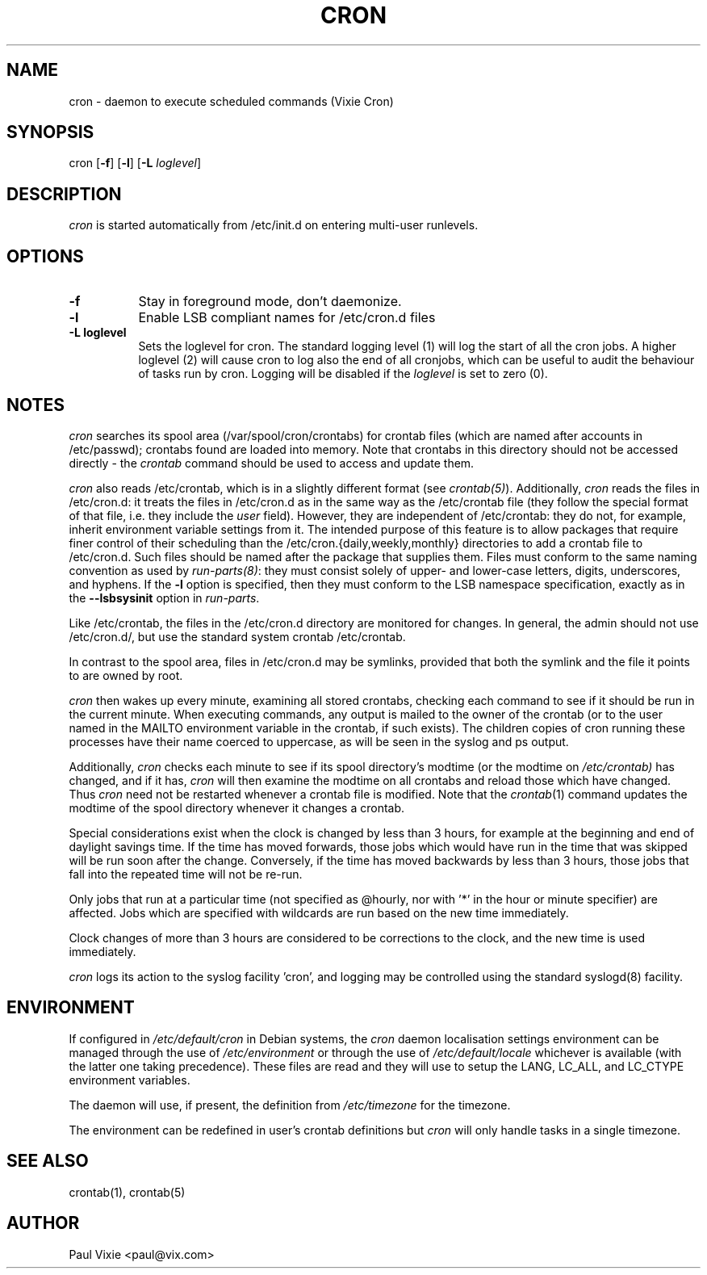 .\"/* Copyright 1988,1990,1993 by Paul Vixie
.\" * All rights reserved
.\" *
.\" * Distribute freely, except: don't remove my name from the source or
.\" * documentation (don't take credit for my work), mark your changes (don't
.\" * get me blamed for your possible bugs), don't alter or remove this
.\" * notice.  May be sold if buildable source is provided to buyer.  No
.\" * warrantee of any kind, express or implied, is included with this
.\" * software; use at your own risk, responsibility for damages (if any) to
.\" * anyone resulting from the use of this software rests entirely with the
.\" * user.
.\" *
.\" * Send bug reports, bug fixes, enhancements, requests, flames, etc., and
.\" * I'll try to keep a version up to date.  I can be reached as follows:
.\" * Paul Vixie          <paul@vix.com>          uunet!decwrl!vixie!paul
.\" */
.\" 
.\" $Id: cron.8,v 2.2 1993/12/28 08:34:43 vixie Exp $
.\" 
.TH CRON 8 "19 April 2010"
.UC 4
.SH NAME
cron \- daemon to execute scheduled commands (Vixie Cron)
.SH SYNOPSIS
cron
.RB [ -f ]
.RB [ -l ]
.RB [ -L
.IR loglevel ]
.SH DESCRIPTION
.I cron
is started automatically from /etc/init.d on entering multi-user
runlevels.
.SH OPTIONS
.TP 8
.B -f
Stay in foreground mode, don't daemonize.
.TP
.B -l
Enable LSB compliant names for /etc/cron.d files
.TP
.B -L loglevel
Sets the loglevel for cron. The standard logging level (1) will log 
the start of all the cron jobs. A higher loglevel (2) will cause
cron to log also the end of all cronjobs, which can be useful to
audit the behaviour of tasks run by cron. Logging will be disabled
if the \fIloglevel\fR is set to zero (0).
.SH NOTES
.PP
.I cron
searches its spool area (/var/spool/cron/crontabs) for crontab
files (which are named after accounts in
/etc/passwd); crontabs found are loaded into memory.  Note that
crontabs in this directory should not be accessed directly -
the
.I crontab
command should be used to access and update them.

.I cron
also reads /etc/crontab, which is in a slightly different format (see
.IR crontab(5) ). 
Additionally,
.I cron
reads the files in /etc/cron.d: it
treats the files in /etc/cron.d as in the same way as the /etc/crontab file (they
follow the special format of that file, i.e. they include the 
.I user
field). However, they are independent of /etc/crontab: they do not, for 
example, inherit environment variable settings from it. The intended purpose
of this feature is to allow packages that require
finer control of their scheduling than the /etc/cron.{daily,weekly,monthly} 
directories to add a crontab file to /etc/cron.d. Such files
should be named after the package that supplies them. Files must
conform to the same naming convention as used by 
.IR run-parts(8) :
they
must consist solely of upper- and lower-case letters, digits, underscores,
and hyphens. If the 
.B -l
option is specified, then they must conform to the LSB namespace specification,
exactly as in the
.B --lsbsysinit
option in 
.IR run-parts .

Like /etc/crontab, the files in the /etc/cron.d directory are
monitored for changes. In general, the admin should not use /etc/cron.d/,
but use the standard system crontab /etc/crontab.

In contrast to the spool area, files in /etc/cron.d may be symlinks, provided
that both the symlink and the file it points to are owned by root.

.I cron
then wakes up every minute, examining all stored crontabs, checking
each command to see if it should be run in the current minute.  When
executing commands, any output is mailed to the owner of the crontab
(or to the user named in the MAILTO environment variable in the
crontab, if such exists).  The children copies of cron running these
processes have their name coerced to uppercase, as will be seen in the
syslog and ps output.
.PP
Additionally,
.I cron
checks each minute to see if its spool directory's modtime (or the modtime
on
.IR /etc/crontab)
has changed, and if it has,
.I cron
will then examine the modtime on all crontabs and reload those which have
changed.  Thus
.I cron
need not be restarted whenever a crontab file is modified.  Note that the
.IR crontab (1)
command updates the modtime of the spool directory whenever it changes a
crontab.
.PP
Special considerations exist when the clock is changed by less than 3
hours, for example at the beginning and end of daylight savings
time. If the time has moved forwards, those jobs which would have
run in the time that was skipped will be run soon after the change. 
Conversely, if the time has moved backwards by less than 3 hours,
those jobs that fall into the repeated time will not be re-run.
.PP
Only jobs that run at a particular time (not specified as
@hourly, nor with '*' in the hour or minute specifier) are
affected. Jobs which are specified with wildcards are run based on the
new time immediately.
.PP
Clock changes of more than 3 hours are considered to be corrections to
the clock, and the new time is used immediately.
.PP
.I cron
logs its action to the syslog facility 'cron', and logging may be
controlled using the standard syslogd(8) facility.
.SH ENVIRONMENT
If configured in
.I /etc/default/cron
in Debian systems, the
.I cron
daemon localisation settings environment can be managed through the use of 
.I /etc/environment
or through the use of
.I /etc/default/locale
whichever is available (with the latter one taking precedence). These
files are read and they will use to setup the LANG, LC_ALL, and
LC_CTYPE environment variables.
.PP
The daemon will use, if present, the definition from
.I /etc/timezone
for the timezone.
.PP
The environment can be redefined in user's crontab definitions but
.I cron
will only handle tasks in a single timezone.
.SH "SEE ALSO"
crontab(1), crontab(5)
.SH AUTHOR
.nf
Paul Vixie <paul@vix.com>
